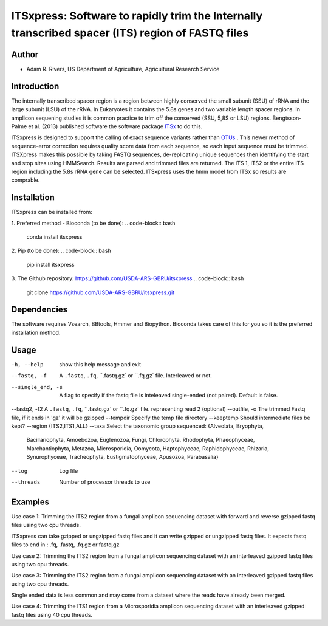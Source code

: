ITSxpress: Software to rapidly trim  the Internally transcribed spacer (ITS) region of FASTQ files 
========================================================================================
.. image:: https://travis-ci.org/USDA-ARS-GBRU/itsxpress.svg?branch=master
    :target: https://travis-ci.org/USDA-ARS-GBRU/itsxpress

.. image:: https://codecov.io/gh/USDA-ARS-GBRU/itsxpress/branch/master/graph/badge.svg
  :target: https://codecov.io/gh/USDA-ARS-GBRU/itsxpress


Author
------
* Adam R. Rivers, US Department of Agriculture, Agricultural Research Service


Introduction
------------

The internally transcribed spacer region is a region between highly conserved the small 
subunit (SSU) of rRNA and the large subunit (LSU) of the rRNA. In Eukaryotes it contains 
the 5.8s genes and two variable length spacer regions. In amplicon sequening studies it is 
common practice to trim off the conserved (SSU, 5,8S or LSU) regions. Bengtsson-Palme 
et al. (2013) published software the software package ITSx_ to do this. 

ITSxpress is designed to support the calling of exact sequence variants rather than OTUs_ .
This newer method of sequence-error correction requires quality score data from each 
sequence, so each input sequence must be trimmed. ITSXpress makes this possible by 
taking FASTQ sequences, de-replicating unique sequences then identifying the start and stop 
sites using HMMSearch.  Results are parsed and trimmed files are returned. The ITS 1, 
ITS2 or the entire ITS region including the 5.8s rRNA gene can be selected. ITSxpress 
uses the hmm model from ITSx so results are comprable.


.. _ITSx: http://microbiology.se/software/itsx/
.. _OTUs: https://doi.org/10.1038/ismej.2017.119


Installation
------------
ITSxpress can be installed from:

1. Preferred method - Bioconda (to be done):
.. code-block:: bash
    conda install itsxpress

2. Pip (to be done): 
.. code-block:: bash
    pip install itsxpress


3. The Github repository: https://github.com/USDA-ARS-GBRU/itsxpress
.. code-block:: bash
    git clone https://github.com/USDA-ARS-GBRU/itsxpress.git


Dependencies
------------
The software requires Vsearch, BBtools, Hmmer and Biopython. Bioconda takes care of this
for you so it is the preferred installation method.


Usage 
---------

-h, --help            	show this help message and exit
--fastq, -f				A ``.fastq``, ``.fq``, ``.fastq.gz` or ``.fq.gz` file. Interleaved
                        or not.
--single_end, -s		A flag to specify if the fastq file is inteleaved
                        single-ended (not paired). Default is false.
--fastq2, -f2			A ``.fastq``, ``.fq``, ``.fastq.gz` or ``.fq.gz` file. representing read 2 (optional)
--outfile, -o			The trimmed Fastq file, if it ends in 'gz' it will be gzipped
--tempdir		     	Specify the temp file directory
--keeptemp            	Should intermediate files be kept?
--region 				{ITS2,ITS1,ALL}
--taxa 					Select the taxonomic group sequenced: {Alveolata, Bryophyta,
							Bacillariophyta, Amoebozoa, Euglenozoa, Fungi, Chlorophyta,
							Rhodophyta, Phaeophyceae, Marchantiophyta, Metazoa, Microsporidia,
							Oomycota, Haptophyceae, Raphidophyceae, Rhizaria, Synurophyceae,
							Tracheophyta, Eustigmatophyceae, Apusozoa, Parabasalia}
--log		          	Log file
--threads		     	Number of processor threads to use


Examples
--------

Use case 1: Trimming the ITS2 region from a fungal amplicon sequencing dataset with 
forward and reverse gzipped fastq files using two cpu threads.
 
.. code-block:: bash
    itsxpress --fastq r1.fastq.gz --fastq2 r2.fastq.gz --region ITS2 --taxa Fungi \
     --log logfile.txt --outfile trimmed_reads.fastq.gz --threads 2

ITSxpress can take gzipped or ungzipped fastq files and it can write gzipped or 
ungzipped fastq files. It expects fastq files to end in : .fq, .fastq, .fq.gz or fastq.gz


Use case 2: Trimming the ITS2 region from a fungal amplicon sequencing dataset with 
an interleaved gzipped fastq files using two cpu threads.
 
.. code-block:: bash
    itsxpress --fastq interleaved.fastq.gz  --region ITS2 --taxa Fungi \
     --log logfile.txt --outfile trimmed_reads.fastq.gz --threads 2


Use case 3: Trimming the ITS2 region from a fungal amplicon sequencing dataset with 
an interleaved gzipped fastq files using two cpu threads.
 
.. code-block:: bash
    itsxpress --fastq single-end.fastq.gz --single_end --region ITS2 --taxa Fungi \
     --log logfile.txt --outfile trimmed_reads.fastq.gz --threads 2

Single ended data is less common and may come from a dataset where the reads have already 
been merged.

Use case 4: Trimming the ITS1 region from a Microsporidia amplicon sequencing dataset with 
an interleaved gzipped fastq files using 40 cpu threads.

.. code-block:: bash
    itsxpress --fastq interleaved.fastq.gz --region ITS1 --taxa Microsporidia \
     --log logfile.txt --outfile trimmed_reads.fastq.gz --threads 40

